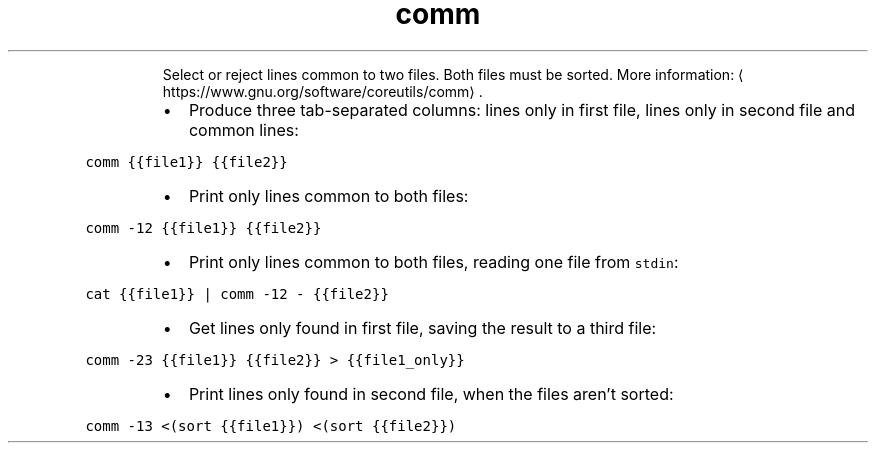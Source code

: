 .TH comm
.PP
.RS
Select or reject lines common to two files. Both files must be sorted.
More information: \[la]https://www.gnu.org/software/coreutils/comm\[ra]\&.
.RE
.RS
.IP \(bu 2
Produce three tab\-separated columns: lines only in first file, lines only in second file and common lines:
.RE
.PP
\fB\fCcomm {{file1}} {{file2}}\fR
.RS
.IP \(bu 2
Print only lines common to both files:
.RE
.PP
\fB\fCcomm \-12 {{file1}} {{file2}}\fR
.RS
.IP \(bu 2
Print only lines common to both files, reading one file from \fB\fCstdin\fR:
.RE
.PP
\fB\fCcat {{file1}} | comm \-12 \- {{file2}}\fR
.RS
.IP \(bu 2
Get lines only found in first file, saving the result to a third file:
.RE
.PP
\fB\fCcomm \-23 {{file1}} {{file2}} > {{file1_only}}\fR
.RS
.IP \(bu 2
Print lines only found in second file, when the files aren't sorted:
.RE
.PP
\fB\fCcomm \-13 <(sort {{file1}}) <(sort {{file2}})\fR
